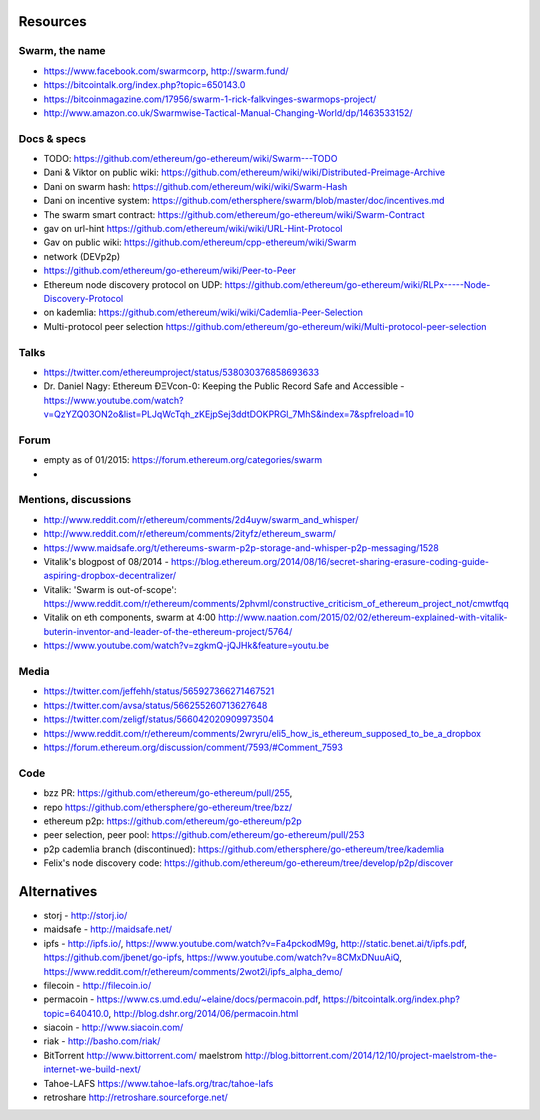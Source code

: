 Resources
=========

Swarm, the name
---------------

-  https://www.facebook.com/swarmcorp, http://swarm.fund/
-  https://bitcointalk.org/index.php?topic=650143.0
-  https://bitcoinmagazine.com/17956/swarm-1-rick-falkvinges-swarmops-project/
-  http://www.amazon.co.uk/Swarmwise-Tactical-Manual-Changing-World/dp/1463533152/

Docs & specs
------------

-  TODO: https://github.com/ethereum/go-ethereum/wiki/Swarm---TODO
-  Dani & Viktor on public wiki:
   https://github.com/ethereum/wiki/wiki/Distributed-Preimage-Archive
-  Dani on swarm hash: https://github.com/ethereum/wiki/wiki/Swarm-Hash
-  Dani on incentive system:
   https://github.com/ethersphere/swarm/blob/master/doc/incentives.md
-  The swarm smart contract:
   https://github.com/ethereum/go-ethereum/wiki/Swarm-Contract
-  gav on url-hint
   https://github.com/ethereum/wiki/wiki/URL-Hint-Protocol
-  Gav on public wiki:
   https://github.com/ethereum/cpp-ethereum/wiki/Swarm
-  network (DEVp2p)
-  https://github.com/ethereum/go-ethereum/wiki/Peer-to-Peer
-  Ethereum node discovery protocol on UDP:
   https://github.com/ethereum/go-ethereum/wiki/RLPx-----Node-Discovery-Protocol
-  on kademlia:
   https://github.com/ethereum/wiki/wiki/Cademlia-Peer-Selection
-  Multi-protocol peer selection
   https://github.com/ethereum/go-ethereum/wiki/Multi-protocol-peer-selection

Talks
-----

-  https://twitter.com/ethereumproject/status/538030376858693633
-  Dr. Daniel Nagy: Ethereum ÐΞVcon-0: Keeping the Public Record Safe
   and Accessible -
   https://www.youtube.com/watch?v=QzYZQ03ON2o&list=PLJqWcTqh\_zKEjpSej3ddtDOKPRGl\_7MhS&index=7&spfreload=10

Forum
-----

-  empty as of 01/2015: https://forum.ethereum.org/categories/swarm
-  

Mentions, discussions
---------------------

-  http://www.reddit.com/r/ethereum/comments/2d4uyw/swarm\_and\_whisper/
-  http://www.reddit.com/r/ethereum/comments/2ityfz/ethereum\_swarm/
-  https://www.maidsafe.org/t/ethereums-swarm-p2p-storage-and-whisper-p2p-messaging/1528
-  Vitalik's blogpost of 08/2014 -
   https://blog.ethereum.org/2014/08/16/secret-sharing-erasure-coding-guide-aspiring-dropbox-decentralizer/
-  Vitalik: 'Swarm is out-of-scope':
   https://www.reddit.com/r/ethereum/comments/2phvml/constructive\_criticism\_of\_ethereum\_project\_not/cmwtfqq
-  Vitalik on eth components, swarm at 4:00
   http://www.naation.com/2015/02/02/ethereum-explained-with-vitalik-buterin-inventor-and-leader-of-the-ethereum-project/5764/
-  https://www.youtube.com/watch?v=zgkmQ-jQJHk&feature=youtu.be

Media
-----

-  https://twitter.com/jeffehh/status/565927366271467521
-  https://twitter.com/avsa/status/566255260713627648
-  https://twitter.com/zeligf/status/566042020909973504
-  https://www.reddit.com/r/ethereum/comments/2wryru/eli5\_how\_is\_ethereum\_supposed\_to\_be\_a\_dropbox
-  https://forum.ethereum.org/discussion/comment/7593/#Comment\_7593

Code
----

-  bzz PR: https://github.com/ethereum/go-ethereum/pull/255,
-  repo https://github.com/ethersphere/go-ethereum/tree/bzz/
-  ethereum p2p: https://github.com/ethereum/go-ethereum/p2p
-  peer selection, peer pool:
   https://github.com/ethereum/go-ethereum/pull/253
-  p2p cademlia branch (discontinued):
   https://github.com/ethersphere/go-ethereum/tree/kademlia
-  Felix's node discovery code:
   https://github.com/ethereum/go-ethereum/tree/develop/p2p/discover

Alternatives
============

-  storj - http://storj.io/
-  maidsafe - http://maidsafe.net/
-  ipfs - http://ipfs.io/, https://www.youtube.com/watch?v=Fa4pckodM9g,
   http://static.benet.ai/t/ipfs.pdf, https://github.com/jbenet/go-ipfs,
   https://www.youtube.com/watch?v=8CMxDNuuAiQ,
   https://www.reddit.com/r/ethereum/comments/2wot2i/ipfs\_alpha\_demo/
-  filecoin - http://filecoin.io/
-  permacoin - https://www.cs.umd.edu/~elaine/docs/permacoin.pdf,
   https://bitcointalk.org/index.php?topic=640410.0,
   http://blog.dshr.org/2014/06/permacoin.html
-  siacoin - http://www.siacoin.com/
-  riak - http://basho.com/riak/
-  BitTorrent http://www.bittorrent.com/ maelstrom
   http://blog.bittorrent.com/2014/12/10/project-maelstrom-the-internet-we-build-next/
-  Tahoe-LAFS https://www.tahoe-lafs.org/trac/tahoe-lafs
-  retroshare http://retroshare.sourceforge.net/

